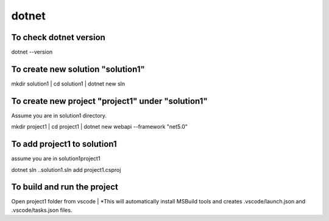 dotnet
======

To check dotnet version
-----------------------
dotnet --version

To create new solution "solution1"
----------------------------------
mkdir solution1
| cd solution1
| dotnet new sln

To create new project "project1" under "solution1"
--------------------------------------------------
Assume you are in solution1 directory.

mkdir project1
| cd project1
| dotnet new webapi --framework "net5.0"

To add project1 to solution1
----------------------------
assume you are in solution1\project1

| dotnet sln ..\solution1.sln add project1.csproj

To build and run the project
----------------------------
Open project1 folder from vscode
| *This will automatically install MSBuild tools and creates .vscode/launch.json and .vscode/tasks.json files.
